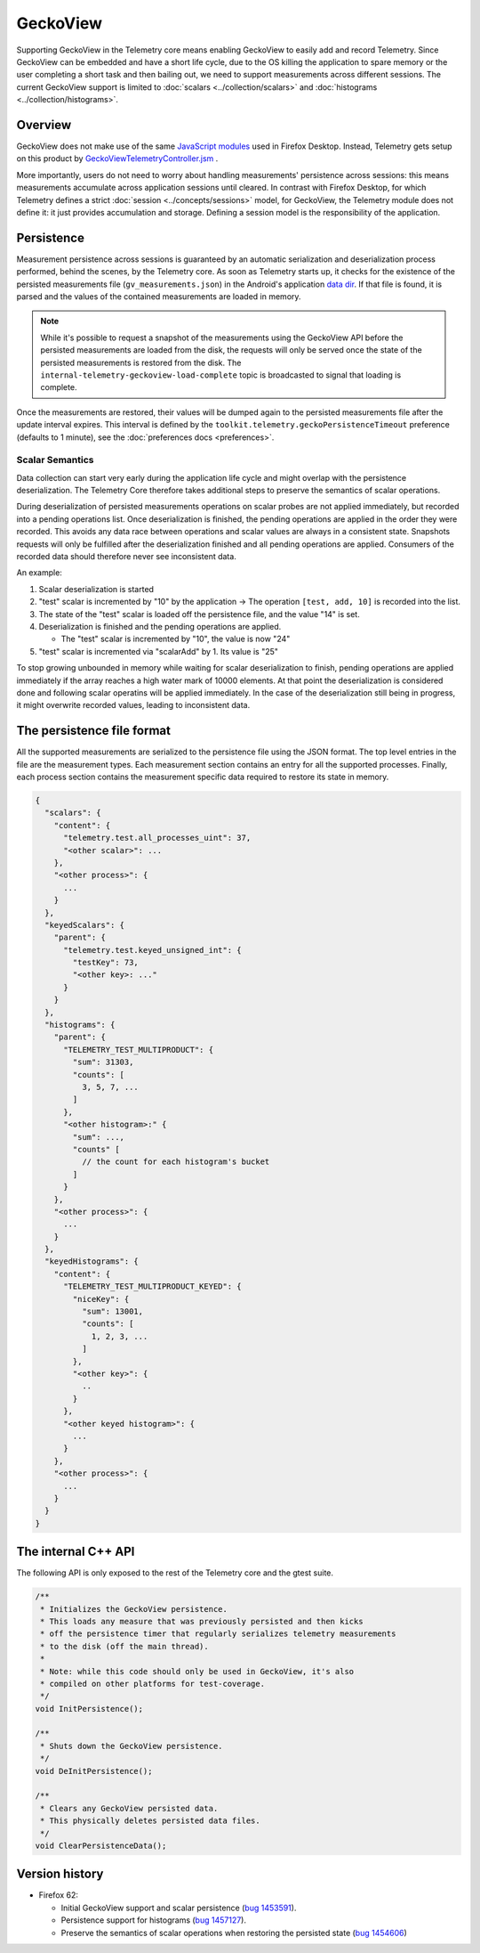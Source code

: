 GeckoView
=========

Supporting GeckoView in the Telemetry core means enabling GeckoView to easily add and
record Telemetry. Since GeckoView can be embedded and have a short life cycle, due to
the OS killing the application to spare memory or the user completing a short task and
then bailing out, we need to support measurements across different sessions. The current
GeckoView support is limited to :doc:`scalars <../collection/scalars>` and
:doc:`histograms <../collection/histograms>`.

Overview
--------
GeckoView does not make use of the same `JavaScript modules <https://searchfox.org/mozilla-central/search?q=path%3Atoolkit%2Fcomponents%2Ftelemetry+ext%3Ajsm+-path%3Ageckoview&redirect=false>`_
used in Firefox Desktop. Instead, Telemetry gets setup on this product by `GeckoViewTelemetryController.jsm <https://searchfox.org/mozilla-central/rev/1800b8895c08bc0c60302775dc0a4b5ea4deb310/toolkit/components/telemetry/geckoview/GeckoViewTelemetryController.jsm>`_ .

More importantly, users do not need to worry about handling measurements' persistence across
sessions: this means measurements accumulate across application sessions until cleared. In
contrast with Firefox Desktop, for which Telemetry defines a strict :doc:`session <../concepts/sessions>`
model, for GeckoView, the Telemetry module does not define it: it just provides accumulation
and storage.
Defining a session model is the responsibility of the application.

Persistence
-----------
Measurement persistence across sessions is guaranteed by an automatic serialization and deserialization
process performed, behind the scenes, by the Telemetry core. As soon as Telemetry starts up, it
checks for the existence of the persisted measurements file (``gv_measurements.json``) in the
Android's application `data dir <https://developer.android.com/reference/android/content/pm/ApplicationInfo.html#dataDir>`_. If that file is found, it is parsed and the values of the
contained measurements are loaded in memory.

.. note::

  While it's possible to request a snapshot of the measurements using the GeckoView API before
  the persisted measurements are loaded from the disk, the requests will only be served once
  the state of the persisted measurements is restored from the disk. The
  ``internal-telemetry-geckoview-load-complete`` topic is broadcasted to signal that loading
  is complete.

Once the measurements are restored, their values will be dumped again to the persisted
measurements file after the update interval expires. This interval is defined by the
``toolkit.telemetry.geckoPersistenceTimeout`` preference (defaults to 1 minute), see the
:doc:`preferences docs <preferences>`.

Scalar Semantics
~~~~~~~~~~~~~~~~

Data collection can start very early during the application life cycle and might overlap with the persistence deserialization.
The Telemetry Core therefore takes additional steps to preserve the semantics of scalar operations.

During deserialization of persisted measurements operations on scalar probes are not applied immediately, but recorded into a pending operations list.
Once deserialization is finished, the pending operations are applied in the order they were recorded.
This avoids any data race between operations and scalar values are always in a consistent state.
Snapshots requests will only be fulfilled after the deserialization finished and all pending operations are applied.
Consumers of the recorded data should therefore never see inconsistent data.

An example:

1. Scalar deserialization is started
2. "test" scalar is incremented by "10" by the application -> The operation ``[test, add, 10]`` is recorded into the list.
3. The state of the "test" scalar is loaded off the persistence file, and the value "14" is set.
4. Deserialization is finished and the pending operations are applied.

   * The "test" scalar is incremented by "10", the value is now "24"
5. "test" scalar is incremented via "scalarAdd" by 1. Its value is "25"

To stop growing unbounded in memory while waiting for scalar deserialization to finish, pending operations are applied
immediately if the array reaches a high water mark of 10000 elements.
At that point the deserialization is considered done and following scalar operatins will be applied immediately.
In the case of the deserialization still being in progress, it might overwrite recorded values,
leading to inconsistent data.

The persistence file format
---------------------------
All the supported measurements are serialized to the persistence file using the JSON format.
The top level entries in the file are the measurement types. Each measurement section contains
an entry for all the supported processes. Finally, each process section contains the measurement
specific data required to restore its state in memory.

.. code-block:: js

    {
      "scalars": {
        "content": {
          "telemetry.test.all_processes_uint": 37,
          "<other scalar>": ...
        },
        "<other process>": {
          ...
        }
      },
      "keyedScalars": {
        "parent": {
          "telemetry.test.keyed_unsigned_int": {
            "testKey": 73,
            "<other key>: ..."
          }
        }
      },
      "histograms": {
        "parent": {
          "TELEMETRY_TEST_MULTIPRODUCT": {
            "sum": 31303,
            "counts": [
              3, 5, 7, ...
            ]
          },
          "<other histogram>:" {
            "sum": ...,
            "counts" [
              // the count for each histogram's bucket
            ]
          }
        },
        "<other process>": {
          ...
        }
      },
      "keyedHistograms": {
        "content": {
          "TELEMETRY_TEST_MULTIPRODUCT_KEYED": {
            "niceKey": {
              "sum": 13001,
              "counts": [
                1, 2, 3, ...
              ]
            },
            "<other key>": {
              ..
            }
          },
          "<other keyed histogram>": {
            ...
          }
        },
        "<other process>": {
          ...
        }
      }
    }

The internal C++ API
--------------------
The following API is only exposed to the rest of the Telemetry core and the gtest suite.

.. code-block:: cpp

    /**
     * Initializes the GeckoView persistence.
     * This loads any measure that was previously persisted and then kicks
     * off the persistence timer that regularly serializes telemetry measurements
     * to the disk (off the main thread).
     *
     * Note: while this code should only be used in GeckoView, it's also
     * compiled on other platforms for test-coverage.
     */
    void InitPersistence();

    /**
     * Shuts down the GeckoView persistence.
     */
    void DeInitPersistence();

    /**
     * Clears any GeckoView persisted data.
     * This physically deletes persisted data files.
     */
    void ClearPersistenceData();

Version history
---------------


- Firefox 62:

  - Initial GeckoView support and scalar persistence (`bug 1453591 <https://bugzilla.mozilla.org/show_bug.cgi?id=1453591>`_).
  - Persistence support for histograms (`bug 1457127 <https://bugzilla.mozilla.org/show_bug.cgi?id=1457127>`_).
  - Preserve the semantics of scalar operations when restoring the persisted state (`bug 1454606 <https://bugzilla.mozilla.org/show_bug.cgi?id=1454606>`_)

